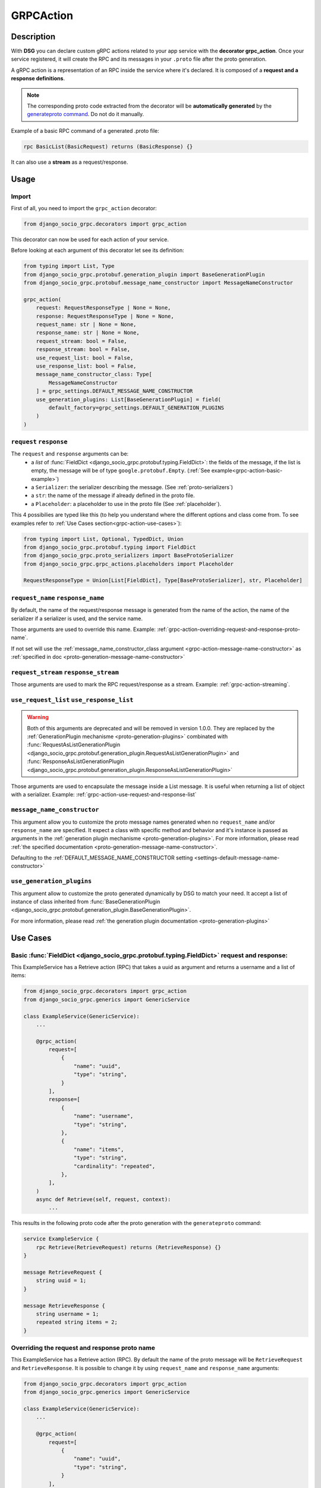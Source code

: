 .. _grpc_action:

GRPCAction
==========

Description
-----------

With **DSG** you can declare custom gRPC actions related to your app service with the **decorator grpc_action**.
Once your service registered, it will create the RPC and its messages in your ``.proto`` file after the proto generation.

A gRPC action is a representation of an RPC inside the service where it's declared.
It is composed of a **request and a response definitions**.

.. note::
    The corresponding proto code extracted from the decorator will be **automatically generated** by the `generateproto command <commands-generate-proto>`_. Do not do it manually.


Example of a basic RPC command of a generated .proto file:

.. code-block:: proto

    rpc BasicList(BasicRequest) returns (BasicResponse) {}

It can also use a **stream** as a request/response.

Usage
-----

======
Import
======

First of all, you need to import the ``grpc_action`` decorator:

.. code-block:: python

    from django_socio_grpc.decorators import grpc_action

This decorator can now be used for each action of your service.

Before looking at each argument of this decorator let see its definition:

.. code-block:: python

    from typing import List, Type
    from django_socio_grpc.protobuf.generation_plugin import BaseGenerationPlugin
    from django_socio_grpc.protobuf.message_name_constructor import MessageNameConstructor

    grpc_action(
        request: RequestResponseType | None = None,
        response: RequestResponseType | None = None,
        request_name: str | None = None,
        response_name: str | None = None,
        request_stream: bool = False,
        response_stream: bool = False,
        use_request_list: bool = False,
        use_response_list: bool = False,
        message_name_constructor_class: Type[
            MessageNameConstructor
        ] = grpc_settings.DEFAULT_MESSAGE_NAME_CONSTRUCTOR
        use_generation_plugins: List[BaseGenerationPlugin] = field(
            default_factory=grpc_settings.DEFAULT_GENERATION_PLUGINS
        )
    )

.. _grpc-action-request-response:

========================
``request`` ``response``
========================

The ``request`` and ``response`` arguments can be:
    - a `list` of :func:`FieldDict <django_socio_grpc.protobuf.typing.FieldDict>`: the fields of the message,
      if the list is empty, the message will be of type ``google.protobuf.Empty``. (:ref:`See example<grpc-action-basic-example>`)
    - a ``Serializer``: the serializer describing the message. (See :ref:`proto-serializers`)
    - a ``str``: the name of the message if already defined in the proto file.
    - a ``Placeholder``: a placeholder to use in the proto file
      (See :ref:`placeholder`).

This 4 possibilies are typed like this (to help you understand where the different options and class come from. To see examples refer to :ref:`Use Cases section<grpc-action-use-cases>`):

.. code-block:: python

    from typing import List, Optional, TypedDict, Union
    from django_socio_grpc.protobuf.typing import FieldDict
    from django_socio_grpc.proto_serializers import BaseProtoSerializer
    from django_socio_grpc.grpc_actions.placeholders import Placeholder

    RequestResponseType = Union[List[FieldDict], Type[BaseProtoSerializer], str, Placeholder]

==================================
``request_name`` ``response_name``
==================================

By default, the name of the request/response message is generated from the name of the action,
the name of the serializer if a serializer is used, and the service name.

Those arguments are used to override this name. Example: :ref:`grpc-action-overriding-request-and-response-proto-name`.

If not set will use the :ref:`message_name_constructor_class argument <grpc-action-message-name-constructor>` as :ref:`specified in doc <proto-generation-message-name-constructor>`

======================================
``request_stream`` ``response_stream``
======================================

Those arguments are used to mark the RPC request/response as a stream. Example: :ref:`grpc-action-streaming`.

==========================================
``use_request_list`` ``use_response_list``
==========================================

.. warning::

    Both of this arguments are deprecated and will be removed in version 1.0.0.
    They are replaced by the :ref:`GenerationPlugin mechanisme <proto-generation-plugins>` combinated with
    :func:`RequestAsListGenerationPlugin <django_socio_grpc.protobuf.generation_plugin.RequestAsListGenerationPlugin>` and
    :func:`ResponseAsListGenerationPlugin <django_socio_grpc.protobuf.generation_plugin.ResponseAsListGenerationPlugin>`

Those arguments are used to encapsulate the message inside a List message.
It is useful when returning a list of object with a serializer. Example: :ref:`grpc-action-use-request-and-response-list`


.. _grpc-action-message-name-constructor:

============================
``message_name_constructor``
============================

This argument allow you to customize the proto message names generated when no ``request_name`` and/or ``response_name``
are specified. It expect a class with specific method and behavior and it's instance is passed as arguments in the :ref:`generation plugin mechanisme <proto-generation-plugins>`.
For more information, please read :ref:`the specified documentation <proto-generation-message-name-constructor>`.

Defaulting to the :ref:`DEFAULT_MESSAGE_NAME_CONSTRUCTOR setting <settings-default-message-name-constructor>`


.. _grpc-action-request-response:

==========================
``use_generation_plugins``
==========================

This argument allow to customize the proto generated dynamically by DSG to match your need.
It accept a list of instance of class inherited from :func:`BaseGenerationPlugin <django_socio_grpc.protobuf.generation_plugin.BaseGenerationPlugin>`.

For more information, please read :ref:`the generation plugin documentation <proto-generation-plugins>`


.. _grpc-action-use-cases:

Use Cases
---------

.. _grpc-action-basic-example:

===========================================================================================
Basic :func:`FieldDict <django_socio_grpc.protobuf.typing.FieldDict>` request and response:
===========================================================================================

This ExampleService has a Retrieve action (RPC)
that takes a uuid as argument and returns a username and a list of items:

.. code-block:: python

    from django_socio_grpc.decorators import grpc_action
    from django_socio_grpc.generics import GenericService

    class ExampleService(GenericService):
        ...

        @grpc_action(
            request=[
                {
                    "name": "uuid",
                    "type": "string",
                }
            ],
            response=[
                {
                    "name": "username",
                    "type": "string",
                },
                {
                    "name": "items",
                    "type": "string",
                    "cardinality": "repeated",
                },
            ],
        )
        async def Retrieve(self, request, context):
            ...

This results in the following proto code after the proto generation with the ``generateproto`` command:

.. code-block:: proto

    service ExampleService {
        rpc Retrieve(RetrieveRequest) returns (RetrieveResponse) {}
    }

    message RetrieveRequest {
        string uuid = 1;
    }

    message RetrieveResponse {
        string username = 1;
        repeated string items = 2;
    }

.. _grpc-action-overriding-request-and-response-proto-name:

===============================================
Overriding the request and response proto name
===============================================

This ExampleService has a Retrieve action (RPC). By default the name of the proto message will be ``RetrieveRequest`` and ``RetrieveResponse``.
It is possible to change it by using ``request_name`` and ``response_name`` arguments:


.. code-block:: python

    from django_socio_grpc.decorators import grpc_action
    from django_socio_grpc.generics import GenericService

    class ExampleService(GenericService):
        ...

        @grpc_action(
            request=[
                {
                    "name": "uuid",
                    "type": "string",
                }
            ],
            response=[
                {
                    "name": "username",
                    "type": "string",
                },
                {
                    "name": "items",
                    "type": "string",
                    "cardinality": "repeated",
                },
            ],
            request_name= "CustomRetrieveRequest",
            response_name= "CustomRetrieveResponse"
        )
        async def Retrieve(self, request, context):
            ...

This results in the following proto code after the proto generation with the ``generateproto`` command:

.. code-block:: proto

    service ExampleService {
        rpc Retrieve(CustomRetrieveRequest) returns (CustomRetrieveResponse) {}
    }

    message CustomRetrieveRequest {
        string uuid = 1;
    }

    message CustomRetrieveResponse {
        string username = 1;
        repeated string items = 2;
    }

=======================
Serializers as messages
=======================


Serializers can be used to generate the response message as shown in the example below:
Here the ``UserProtoSerializer`` is used to generate the response message.

.. code-block:: python

    from django_socio_grpc.decorators import grpc_action
    from django_socio_grpc.proto_serializers import ModelProtoSerializer
    from django_socio_grpc.generics import GenericService
    from rest_framework import serializers
    from rest_framework.pagination import PageNumberPagination
    from django.contrib.auth.models import User
    from django_socio_grpc.protobuf.generation_plugin import ResponseAsListGenerationPlugin

    class UserProtoSerializer(ModelProtoSerializer):
        username = serializers.CharField()

        class Meta:
            model = User
            fields = ("username",)

    class ExampleService(GenericService):
        ...

        # This is used to have the `count` field in the message. Not needed if set by default in the settings
        pagination_class = PageNumberPagination

        @grpc_action(
            request=[],
            response=UserProtoSerializer,
            use_generation_plugins=[ResponseAsListGenerationPlugin()],
        )
        async def List(self, request, context):
            ...

This is corresponds to the following proto code after the proto generation with the ``generateproto`` command:

.. code-block:: proto

    service ExampleService {
        rpc List(google.protobuf.Empty) returns (UserListResponse) {}
    }

    message UserResponse {
        string username = 1;
    }

    message UserListResponse {
        repeated UserResponse results = 1;
        int32 count = 2;
    }

.. note::
    In the ``UserListResponse`` message, the ``results`` field is a ``UserResponse`` message,
    it is the message generated from the ``UserProtoSerializer``.
    This field name can be changed using :ref:`Serializer Meta attr<customizing-the-name-of-the-field-in-the-listresponse>` or :ref:`serializer kwargs<proto-serializer-extra-kwargs-options>`.
    There is also a ``count`` field which is the total number of results, it **is present only
    if the pagination is enabled**.


.. _grpc-action-use-request-and-response-list:

===================================
Usage of Request And Response List
===================================

.. code-block:: python


    from rest_framework import serializers
    from django_socio_grpc.decorators import grpc_action
    from django_socio_grpc.proto_serializers import ModelProtoSerializer
    from django_socio_grpc.protobuf.generation_plugin import RequestAndResponseAsListGenerationPlugin

    class UserProtoSerializer(ModelProtoSerializer):
        uuid = serializers.UUIDField(read_only=True)
        username = serializers.CharField()
        password = serializers.CharField(write_only=True)

        class Meta:
            model = User
            fields = ("uuid", "username", "password")

    @grpc_action(
        request=UserProtoSerializer,
        response=UserProtoSerializer,
        use_generation_plugins=[RequestAndResponseAsListGenerationPlugin()]
    )
    async def BulkCreate(self, request, context):
        return await self._bulk_create(request, context)


This corresponds to the generated proto code:

.. code-block:: proto

    service ExampleService {
        rpc List(UserListRequest) returns (UserListResponse) {}
    }

    message UserRequest {
        string username = 1;
        string password = 1;
    }

    message UserListRequest {
        repeated UserRequest results = 1;
        int32 count = 2;
    }

    message UserResponse {
        string uuid = 1;
        string username = 1;
    }

    message UserListResponse {
        repeated UserResponse results = 1;
        int32 count = 2;
    }


.. note::
    In the ``UserListResponse`` and ``UserListRequest`` message, the ``results`` field is a ``UserResponse`` or ``UserRequest`` message,
    it is the message generated from the ``UserProtoSerializer``.
    This field name can be changed using :ref:`Serializer Meta attr<customizing-the-name-of-the-field-in-the-listresponse>` or :ref:`serializer kwargs<proto-serializer-extra-kwargs-options>`.
    It is not possible to change them separately `for now <https://github.com/socotecio/django-socio-grpc/issues/241>`_.
    There is also a ``count`` field which is the total number of results, it **is present only
    if the pagination is enabled**. This field is not used for ``Request``.


.. _grpc-action-streaming:

=========
Streaming
=========

You can use the ``request_stream`` and ``response_stream`` arguments to mark the RPC as a stream,
as shown in the following example (See :ref:`Streaming doc for implementation<streaming>` ):

.. code-block:: python

    from django_socio_grpc.decorators import grpc_action

    @grpc_action(
        request="google.protobuf.Empty",
        response=[{"name": "str", "type": "string"}],
        response_stream=True,
    )
    async def Stream(self, request, context):
        ...

This is equivalent to:

.. code-block:: proto

    rpc Stream(google.protobuf.Empty) returns (stream StreamResponse) {}


.. _placeholder:

============
Placeholders
============

Placeholders are objects that will be replaced in the :ref:`service registration<services-registry>` step.
They are useful when you want to use arguments that should be overwritten in subclasses (**Meaning when you are coding your own Mixins**).

They define a ``resolve`` method that will be called with
the service instance as argument.

.. code-block:: python

    # service.py
    from django_socio_grpc.grpc_actions.placeholders import Placeholder

    # This placeholder always resolves to "MyRequest"
    class RequestNamePlaceholder(Placeholder):
        def resolve(self, service: GenericService):
            return "MyRequest"


In a service class, you can use placeholders in any of the ``grpc_action`` arguments:

.. code-block:: python

    # service.py
    from django_socio_grpc.generics import GenericService
    from django_socio_grpc.grpc_actions.placeholders import AttrPlaceholder, SelfSerializer

    class ExampleSuperService(GenericService):

        @grpc_action(
            request=AttrPlaceholder("_request"),
            request_name=RequestNamePlaceholder, # RequestNamePlaceholder comes from the doc code just above
            response=SelfSerializer,
            response_name = "MyResponse",
        )
        def Route(self, request, context):
            ...

    class ExampleSubService(ExampleSuperService):

        serializer_class = MySerializer
        _request = []

        def Route(self, request, context):
            ...


This is gets transformed into the following proto code after the proto generation with the ``generateproto`` command:

.. code-block:: proto

    service ExampleSubService {
        rpc Route(MyRequest) returns (MyResponse) {}
    }

    // The name of the message is "MyRequest" because of the placeholder
    message MyRequest {
        // This message is empty because _request is an empty list
    }

    message MyResponse {
        ...
        // Defined by MySerializer
    }


There are a few predefined placeholders:

:func:`FnPlaceholder<django_socio_grpc.grpc_actions.placeholders.FnPlaceholder>`
~~~~~~~~~~~~~~~~~~~~~~~~~~~~~~~~~~~~~~~~~~~~~~~~~~~~~~~~~~~~~~~~~~~~~~~~~~~~~~~~

Resolves to the result of a function.

.. code-block:: python

    # django_socio_grpc.grpc_actions.placeholders.FnPlaceholder

    def fn(service) -> str:
        return "Ok"

    FnPlaceholder(fn) == "Ok"


:func:`AttrPlaceholder<django_socio_grpc.grpc_actions.placeholders.AttrPlaceholder>`
~~~~~~~~~~~~~~~~~~~~~~~~~~~~~~~~~~~~~~~~~~~~~~~~~~~~~~~~~~~~~~~~~~~~~~~~~~~~~~~~~~~~

Resolves to a named class attribute of the service.

.. code-block:: python

    # django_socio_grpc.grpc_actions.placeholders.AttrPlaceholder

    AttrPlaceholder("my_attribute") == service.my_attribute


:func:`SelfSerializer<django_socio_grpc.grpc_actions.placeholders.SelfSerializer>`
~~~~~~~~~~~~~~~~~~~~~~~~~~~~~~~~~~~~~~~~~~~~~~~~~~~~~~~~~~~~~~~~~~~~~~~~~~~~~~~~~~

Resolves to the serializer_class of the service.


.. code-block:: python

    # django_socio_grpc.grpc_actions.placeholders.SelfSerializer

    SelfSerializer == service.serializer_class


:func:`StrTemplatePlaceholder<django_socio_grpc.grpc_actions.placeholders.StrTemplatePlaceholder>`
~~~~~~~~~~~~~~~~~~~~~~~~~~~~~~~~~~~~~~~~~~~~~~~~~~~~~~~~~~~~~~~~~~~~~~~~~~~~~~~~~~~~~~~~~~~~~~~~~~

Resolves to a string template with either service attributes names or
functions as parameter. It uses ``str.format`` to inject the values.

.. code-block:: python

    # django_socio_grpc.grpc_actions.placeholders.StrTemplatePlaceholder

    def fn(service) -> str:
        return "Ok"

    StrTemplatePlaceholder("{}Request{}", "My", fn) == "MyRequestOk"


:func:`LookupField<django_socio_grpc.grpc_actions.placeholders.LookupField>`
~~~~~~~~~~~~~~~~~~~~~~~~~~~~~~~~~~~~~~~~~~~~~~~~~~~~~~~~~~~~~~~~~~~~~~~~~~~~

Resolves to the service lookup field message. For for information about lookup_field or it's implementation see :ref:`make-a-custom-retrieve`

.. code-block:: python

    from django_socio_grpc.generics import GenericService

    class Serializer(BaseSerializer):
        """
        This is only for LookupField. Use a proto serializer imported from django_socio_grpc.proto_serializer in real code.
        """
        uuid = serializers.CharField()

    # If declaring a service like this
    class Service(GenericService):
        serializer_class = Serializer
        lookup_field = "uuid"

    # Then if using LookupField placeholder in grpc_action's request or response parameter it will transform at runtime to

    # django_socio_grpc.grpc_actions.placeholders.LookupField
    LookupField == [{
        "name": "uuid",
        "type": "string", # This is the type of the field in the serializer
    }]

===============================
Force Message for Known Method
===============================

You can use the :ref:`grpc action <grpc_action>` decorator on the ``known`` method to override the default message that comes from :ref:`mixins <Generic Mixins>`.

.. code-block:: python

    # service.py
    from django_socio_grpc.decorators import grpc_action
    from django_socio_grpc.generics import AsyncModelService
    from my_app.models import MyModel # Replace by your model
    from my_app.serializers import MyModelProtoSerializer # Replace by your serializer

    class MyModelService(AsyncModelService):
        queryset = MyModel.objects.all().order_by("uuid")
        serializer_class = MyModelProtoSerializer

        @grpc_action(
            request=[{"name": "my_example_request", "type": "string"}],
            response=[{"name": "my_example_response", "type": "string"}],
        )
        async def Retrieve(self, request, context):
            pass

This will result in the following proto code after the proto generation with the ``generateproto`` command:

.. code-block:: proto

    import "google/protobuf/empty.proto";

    service MyModelController {
        ...
        rpc Retrieve(ExampleRetrieveRequest) returns (ExampleRetrieveResponse) {}
        ...
    }

    ...

    message ExampleRetrieveRequest {
        string my_example_request = 1;
    }

    message ExampleRetrieveResponse {
        string my_example_response = 1;
    }


========
Comments
========

You can add comments to your request/response fields by using the
``comment`` key when using a ``FieldDict`` as shown in the following example.
The comment will be added to the corresponding field in the proto file.


.. code-block:: python

    from django_socio_grpc.generics import GenericService
    from django_socio_grpc.decorators import grpc_action

    class Service(GenericService):
        ...

        @grpc_action(
            request=[],
            response=[
                {
                    "name": "username",
                    "type": "string",
                    "comment": "This is my proto comment",
                },
            ],
        )
        async def Retrieve(self, request, context):
            ...


This will result in the following generated proto code:

.. code-block:: proto

    service Service {
        rpc Retrieve(RetrieveRequest) returns (RetrieveResponse) {}
    }

    message RetrieveRequest {
    }

    message RetrieveResponse {
        // This is my proto comment
        string username = 1;
    }
